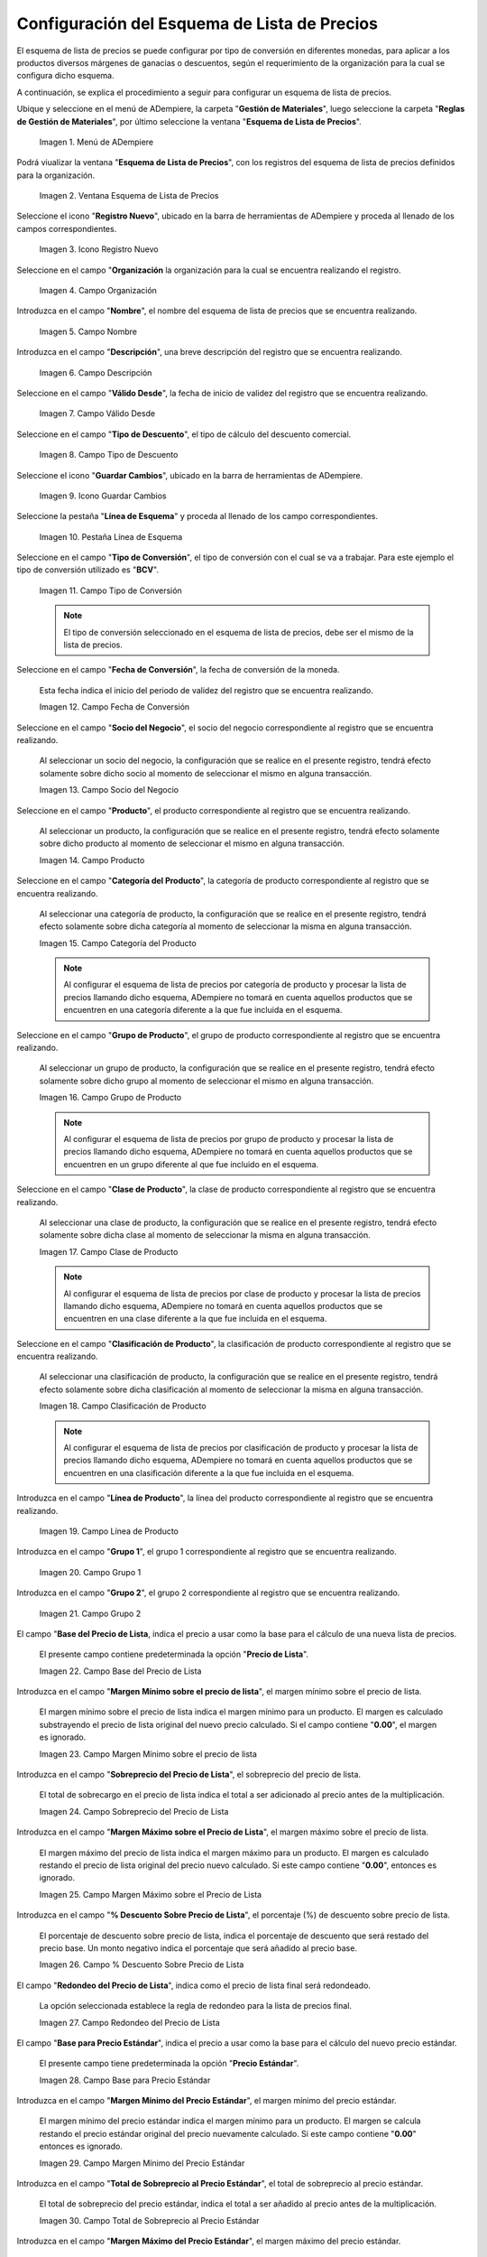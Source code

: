 .. |menú de esquema de lista de precios| image:: resources/price-list-outline-menu.png
.. |ventana esquema de lista de precios| image:: resources/price-list-schema-window.png
.. |icono registro nuevo de la ventana esquema de lista de precios| image:: resources/new-register-icon-in-the-price-list-schema-window.png
.. |campo organización de la ventana esquema de lista de precios| image:: resources/organization-field-of-the-price-list-schema-window.png
.. |campo nombre de la ventana esquema de lista de precios| image:: resources/price-list-schema-window-name-field.png
.. |campo descripción de la ventana esquema de lista de precios| image:: resources/price-list-schema-window-description-field.png
.. |campo valido desde de la ventana esquema de lista de precios| image:: resources/valid-field-from-the-price-list-schema-window.png
.. |campo tipo de descuento de la ventana esquema de lista de precios| image:: resources/discount-type-field-of-the-price-list-schema-window.png
.. |icono guardar cambios de la ventana esquema de lista de precios| image:: resources/save-changes-icon-of-price-list-schema-window.png
.. |pestaña línea de esquema  de la ventana esquema de lista de precios| image:: resources/schema-line-tab-of-the-price-list-schema-window.png
.. |campo tipo de conversión de la pestaña línea de esquema| image:: resources/conversion-type-field-of-the-outline-line-tab.png
.. |campo fecha de conversión de la pestaña línea de esquema| image:: resources/conversion-date-field-of-the-outline-line-tab.png
.. |campo socio del negocio de la pestaña línea de esquema| image:: resources/business-partner-field-of-outline-line-tab.png
.. |campo producto de la pestaña línea de esquema| image:: resources/product-field-of-the-outline-line-tab.png
.. |campo categoría del producto de la pestaña línea de esquema| image:: resources/product-category-field-of-the-outline-line-tab.png
.. |campo grupo de producto de la pestaña línea de esquema| image:: resources/product-group-field-of-the-outline-line-tab.png
.. |campo clase de producto de la pestaña línea de esquema| image:: resources/product-class-field-of-the-outline-line-tab.png
.. |campo clasificación de producto de la pestaña línea de esquema| image:: resources/product-classification-field-of-the-outline-line-tab.png
.. |campo línea de producto de la pestaña línea de esquema| image:: resources/product-line-field-of-the-outline-line-tab.png
.. |campo grupo uno de la pestaña línea de esquema| image:: resources/group-one-field-of-the-outline-line-tab.png
.. |campo grupo dos de la pestaña línea de esquema| image:: resources/group-two-field-of-the-outline-line-tab.png
.. |campo base del precio de lista de la pestaña línea de esquema| image:: resources/base-field-of-the-list-price-of-the-outline-line-tab.png
.. |campo margen mínimo sobre el precio de lista de la pestaña línea de esquema| image:: resources/minimum-margin-field-on-list-price-of-the-outline-line-tab.png
.. |campo sobreprecio del precio de lista de la pestaña línea de esquema| image:: resources/markup-field-of-the-list-price-on-the-outline-line-tab.png
.. |campo margen máximo sobre el precio de lista de la pestaña línea de esquema| image:: resources/maximum-margin-field-on-list-price-of-the-outline-line-tab.png
.. |campo porcentaje descuento sobre precio de lista de la pestaña línea de esquema| image:: resources/discount-percentage-field-on-list-price-of-the-outline-line-tab.png
.. |campo redondeo del precio de lista de la pestaña línea de esquema| image:: resources/list-price-rounding-field-on-the-outline-line-tab.png
.. |campo base para precio estándar de la pestaña línea de esquema| image:: resources/base-field-for-standard-price-from-outline-line-tab.png
.. |campo margen mínimo del precio estándar de la pestaña línea de esquema| image:: resources/minimum-margin-field-of-the-standard-price-of-the-outline-line-tab.png
.. |campo total de sobreprecio al precio estándar de la pestaña línea de esquema| image:: resources/total-markup-field-at-the-standard-price-of-the-outline-line-tab.png
.. |campo margen máximo del precio estándar de la pestaña línea de esquema| image:: resources/maximum-margin-field-of-the-standard-price-of-the-outline-line-tab.png
.. |campo porcentaje de descuento sobre precio estándar de la pestaña línea de esquema| image:: resources/discount-percentage-field-on-standard-price-of-the-outline-line-tab.png
.. |campo redondeo del precio estándar de la pestaña línea de esquema| image:: resources/standard-price-rounding-field-on-the-outline-line-tab.png
.. |campo base para precio límite de la pestaña línea de esquema| image:: resources/base-field-for-limit-price-of-the-outline-line-tab.png
.. |campo margen mínimo del precio límite de la pestaña línea de esquema| image:: resources/minimum-margin-field-of-the-limit-price-of-the-outline-line-tab.png
.. |campo total de sobreprecio al precio límite de la pestaña línea de esquema| image:: resources/total-markup-to-limit-price-field-on-the-outline-line-tab.png
.. |campo margen máximo del precio límite de la pestaña línea de esquema| image:: resources/maximum-margin-field-of-the-limit-price-of-the-outline-line-tab.png
.. |campo porcentaje de descuento sobre precio límite de la pestaña línea de esquema| image:: resources/discount-percentage-field-on-limit-price-of-the-outline-line-tab.png
.. |campo redondeo del precio límite de la pestaña línea de esquema| image:: resources/limit-price-rounding-field-on-the-outline-line-tab.png
.. |icono guardar cambios de la pestaña línea de esquema| image:: resources/tab-save-changes-icon-outline-line.png

.. _documento/configuración-del-esquema-de-lista-de-precios:

**Configuración del Esquema de Lista de Precios**
=================================================

El esquema de lista de precios se puede configurar por tipo de conversión en diferentes monedas, para aplicar a los productos diversos márgenes de ganacias o descuentos, según el requerimiento de la organización para la cual se configura dicho esquema.

A continuación, se explica el procedimiento a seguir para configurar un esquema de lista de precios.

Ubique y seleccione en el menú de ADempiere, la carpeta "**Gestión de Materiales**", luego seleccione la carpeta "**Reglas de Gestión de Materiales**", por último seleccione la ventana "**Esquema de Lista de Precios**".

    |menú de esquema de lista de precios|

    Imagen 1. Menú de ADempiere

Podrá viualizar la ventana "**Esquema de Lista de Precios**", con los registros del esquema de lista de precios definidos para la organización.

    |ventana esquema de lista de precios|

    Imagen 2. Ventana Esquema de Lista de Precios

Seleccione el icono "**Registro Nuevo**", ubicado en la barra de herramientas de ADempiere y proceda al llenado de los campos correspondientes.

    |icono registro nuevo de la ventana esquema de lista de precios|

    Imagen 3. Icono Registro Nuevo

Seleccione en el campo "**Organización** la organización para la cual se encuentra realizando el registro.

    |campo organización de la ventana esquema de lista de precios|

    Imagen 4. Campo Organización

Introduzca en el campo "**Nombre**", el nombre del esquema de lista de precios que se encuentra realizando.

    |campo nombre de la ventana esquema de lista de precios|

    Imagen 5. Campo Nombre

Introduzca en el campo "**Descripción**", una breve descripción del registro que se encuentra realizando.

    |campo descripción de la ventana esquema de lista de precios|

    Imagen 6. Campo Descripción

Seleccione en el campo "**Válido Desde**", la fecha de inicio de validez del registro que se encuentra realizando.

    |campo valido desde de la ventana esquema de lista de precios|

    Imagen 7. Campo Válido Desde

Seleccione en el campo "**Tipo de Descuento**", el tipo de cálculo del descuento comercial.

    |campo tipo de descuento de la ventana esquema de lista de precios|

    Imagen 8. Campo Tipo de Descuento

Seleccione el icono "**Guardar Cambios**", ubicado en la barra de herramientas de ADempiere.

    |icono guardar cambios de la ventana esquema de lista de precios|

    Imagen 9. Icono Guardar Cambios

Seleccione la pestaña "**Línea de Esquema**" y proceda al llenado de los campo correspondientes.

    |pestaña línea de esquema  de la ventana esquema de lista de precios|

    Imagen 10. Pestaña Línea de Esquema

Seleccione en el campo "**Tipo de Conversión**", el tipo de conversión con el cual se va a trabajar. Para este ejemplo el tipo de conversión utilizado es "**BCV**".

    |campo tipo de conversión de la pestaña línea de esquema|

    Imagen 11. Campo Tipo de Conversión

    .. note::

        El tipo de conversión seleccionado en el esquema de lista de precios, debe ser el mismo de la lista de precios.

Seleccione en el campo "**Fecha de Conversión**", la fecha de conversión de la moneda.

    Esta fecha indica el inicio del periodo de validez del registro que se encuentra realizando. 

    |campo fecha de conversión de la pestaña línea de esquema|

    Imagen 12. Campo Fecha de Conversión

Seleccione en el campo "**Socio del Negocio**", el socio del negocio correspondiente al registro que se encuentra realizando.

    Al seleccionar un socio del negocio, la configuración que se realice en el presente registro, tendrá efecto solamente sobre dicho socio al momento de seleccionar el mismo en alguna transacción.

    |campo socio del negocio de la pestaña línea de esquema|

    Imagen 13. Campo Socio del Negocio

Seleccione en el campo "**Producto**", el producto correspondiente al registro que se encuentra realizando.

    Al seleccionar un producto, la configuración que se realice en el presente registro, tendrá efecto solamente sobre dicho producto al momento de seleccionar el mismo en alguna transacción.

    |campo producto de la pestaña línea de esquema|

    Imagen 14. Campo Producto

Seleccione en el campo "**Categoría del Producto**", la categoría de producto correspondiente al registro que se encuentra realizando.

    Al seleccionar una categoría de producto, la configuración que se realice en el presente registro, tendrá efecto solamente sobre dicha categoría al momento de seleccionar la misma en alguna transacción.

    |campo categoría del producto de la pestaña línea de esquema|

    Imagen 15. Campo Categoría del Producto

    .. note::

        Al configurar el esquema de lista de precios por categoría de producto y procesar la lista de precios llamando dicho esquema, ADempiere no tomará en cuenta aquellos productos que se encuentren en una categoría diferente a la que fue incluida en el esquema.

Seleccione en el campo "**Grupo de Producto**", el grupo de producto correspondiente al registro que se encuentra realizando.

    Al seleccionar un grupo de producto, la configuración que se realice en el presente registro, tendrá efecto solamente sobre dicho grupo al momento de seleccionar el mismo en alguna transacción.

    |campo grupo de producto de la pestaña línea de esquema|

    Imagen 16. Campo Grupo de Producto

    .. note::

        Al configurar el esquema de lista de precios por grupo de producto y procesar la lista de precios llamando dicho esquema, ADempiere no tomará en cuenta aquellos productos que se encuentren en un grupo diferente al que fue incluido en el esquema.

Seleccione en el campo "**Clase de Producto**", la clase de producto correspondiente al registro que se encuentra realizando.

    Al seleccionar una clase de producto, la configuración que se realice en el presente registro, tendrá efecto solamente sobre dicha clase al momento de seleccionar la misma en alguna transacción.

    |campo clase de producto de la pestaña línea de esquema|

    Imagen 17. Campo Clase de Producto

    .. note::

        Al configurar el esquema de lista de precios por clase de producto y procesar la lista de precios llamando dicho esquema, ADempiere no tomará en cuenta aquellos productos que se encuentren en una clase diferente a la que fue incluida en el esquema.

Seleccione en el campo "**Clasificación de Producto**", la clasificación de producto correspondiente al registro que se encuentra realizando.

    Al seleccionar una clasificación de producto, la configuración que se realice en el presente registro, tendrá efecto solamente sobre dicha clasificación al momento de seleccionar la misma en alguna transacción.

    |campo clasificación de producto de la pestaña línea de esquema|

    Imagen 18. Campo Clasificación de Producto

    .. note::

        Al configurar el esquema de lista de precios por clasificación de producto y procesar la lista de precios llamando dicho esquema, ADempiere no tomará en cuenta aquellos productos que se encuentren en una clasificación diferente a la que fue incluida en el esquema.

Introduzca en el campo "**Línea de Producto**", la línea del producto correspondiente al registro que se encuentra realizando.

    |campo línea de producto de la pestaña línea de esquema|

    Imagen 19. Campo Línea de Producto

Introduzca en el campo "**Grupo 1**", el grupo 1 correspondiente al registro que se encuentra realizando.

    |campo grupo uno de la pestaña línea de esquema|

    Imagen 20. Campo Grupo 1

Introduzca en el campo "**Grupo 2**", el grupo 2 correspondiente al registro que se encuentra realizando.

    |campo grupo dos de la pestaña línea de esquema|

    Imagen 21. Campo Grupo 2

El campo "**Base del Precio de Lista**, indica el precio a usar como la base para el cálculo de una nueva lista de precios.

    El presente campo contiene predeterminada la opción "**Precio de Lista**". 

    |campo base del precio de lista de la pestaña línea de esquema|

    Imagen 22. Campo Base del Precio de Lista

Introduzca en el campo "**Margen Mínimo sobre el precio de lista**", el margen mínimo sobre el precio de lista.

    El margen mínimo sobre el precio de lista indica el margen mínimo para un producto. El margen es calculado substrayendo el precio de lista original del nuevo precio calculado. Si el campo contiene "**0.00**", el margen es ignorado.

    |campo margen mínimo sobre el precio de lista de la pestaña línea de esquema|

    Imagen 23. Campo Margen Mínimo sobre el precio de lista

Introduzca en el campo "**Sobreprecio del Precio de Lista**", el sobreprecio del precio de lista.

    El total de sobrecargo en el precio de lista indica el total a ser adicionado al precio antes de la multiplicación.

    |campo sobreprecio del precio de lista de la pestaña línea de esquema|

    Imagen 24. Campo Sobreprecio del Precio de Lista

Introduzca en el campo "**Margen Máximo sobre el Precio de Lista**", el margen máximo sobre el precio de lista.

    El margen máximo del precio de lista indica el margen máximo para un producto. El margen es calculado restando el precio de lista original del precio nuevo calculado. Si este campo contiene "**0.00**", entonces es ignorado.

    |campo margen máximo sobre el precio de lista de la pestaña línea de esquema|

    Imagen 25. Campo Margen Máximo sobre el Precio de Lista

Introduzca en el campo "**% Descuento Sobre Precio de Lista**", el porcentaje (%) de descuento sobre precio de lista.

    El porcentaje de descuento sobre precio de lista, indica el porcentaje de descuento que será restado del precio base. Un monto negativo indica el porcentaje que será añadido al precio base.

    |campo porcentaje descuento sobre precio de lista de la pestaña línea de esquema|

    Imagen 26. Campo % Descuento Sobre Precio de Lista

El campo "**Redondeo del Precio de Lista**", indica como el precio de lista final será redondeado.

    La opción seleccionada establece la regla de redondeo para la lista de precios final.

    |campo redondeo del precio de lista de la pestaña línea de esquema|

    Imagen 27. Campo Redondeo del Precio de Lista

El campo "**Base para Precio Estándar**", indica el precio a usar como la base para el cálculo del nuevo precio estándar.

    El presente campo tiene predeterminada la opción "**Precio Estándar**".

    |campo base para precio estándar de la pestaña línea de esquema|

    Imagen 28. Campo Base para Precio Estándar

Introduzca en el campo "**Margen Mínimo del Precio Estándar**", el margen mínimo del precio estándar.

    El margen mínimo del precio estándar indica el margen mínimo para un producto. El margen se calcula restando el precio estándar original del precio nuevamente calculado. Si este campo contiene "**0.00**" entonces es ignorado.

    |campo margen mínimo del precio estándar de la pestaña línea de esquema|

    Imagen 29. Campo Margen Mínimo del Precio Estándar

Introduzca en el campo "**Total de Sobreprecio al Precio Estándar**", el total de sobreprecio al precio estándar.

    El total de sobreprecio del precio estándar, indica el total a ser añadido al precio antes de la multiplicación.

    |campo total de sobreprecio al precio estándar de la pestaña línea de esquema|

    Imagen 30. Campo Total de Sobreprecio al Precio Estándar

Introduzca en el campo "**Margen Máximo del Precio Estándar**", el margen máximo del precio estándar.

    El margen máximo del precio estándar indica el margen máximo para un producto. El margen se calcula restando el precio estándar original del precio nuevamente calculado. Si este campo contiene "**0.00**" entonces es ignorado.

    |campo margen máximo del precio estándar de la pestaña línea de esquema|

    Imagen 31. Campo Margen Máximo del Precio Estándar

Introduzca en el campo "**% Descuento Sobre Precio Estándar**", el porcentaje (%) de descuento sobre precio estándar.

    El porcentaje de descuento en el precio estándar, indica el porcentaje de descuento que será restado del precio base. Un monto negativo indica el porcentaje que será añadido al precio base.

    |campo porcentaje de descuento sobre precio estándar de la pestaña línea de esquema|

    Imagen 32. Campo % Descuento Sobre Precio Estándar

El campo "**Redondeo del Precio Estándar**", indica como el precio estándar será redondeado.

    La opción seleccionada establece la regla de redondeo para el precio calculado.

    |campo redondeo del precio estándar de la pestaña línea de esquema|

    Imagen 33. Campo Redondeo del Precio Estándar

El campo "**Base para Precio Límite**", identifica el precio a ser usado como la base para calcular una nueva lista de precios.

    El presente campo tiene predeterminada la opción "**Precio Límite (OC)**"

    |campo base para precio límite de la pestaña línea de esquema|

    Imagen 34. Campo Base para Precio Límite

Introduzca en el campo "**Margen Mínimo del Precio Límite**", el margen mínimo del precio límite.

    El margen mínimo del precio límite, indica el margen mínimo para un producto. El margen se calcula restando el precio límite original del nuevo precio calculado. Si este campo contiene "**0.00**", entonces es ignorado.

    |campo margen mínimo del precio límite de la pestaña línea de esquema|

    Imagen 35. Campo Margen Mínimo del Precio Límite

Introduzca en el campo "**Total de Sobreprecio al Precio Límite**", el total de sobreprecio al precio límite.

    El total de sobreprecio al precio límite, indica el total a ser adicionado al precio límite anterior a la multiplicación.

    |campo total de sobreprecio al precio límite de la pestaña línea de esquema|

    Imagen 36. Campo Total de Sobreprecio al Precio Límite

Introduzca en el campo "**Margen Máximo del Precio Límite**", el margen máximo del precio límite.

    Identifica el margen máximo para un producto. El margen se calcula restando el precio límite original del nuevo precio calculado. Si este campo contiene "**0.00**", entonces es ignorado

    |campo margen máximo del precio límite de la pestaña línea de esquema|

    Imagen 37. Campo Margen Máximo del Precio Límite

Introduzca en el campo "**% Descuento Sobre Precio Límite**", el porcentaje (%) de descuento sobre precio límite.

    El porcentaje de descuento sobre el precio límite, indica el porcentaje de descuento que será restado del precio base. Un monto negativo indica el porcentaje que será añadido al precio base.

    |campo porcentaje de descuento sobre precio límite de la pestaña línea de esquema|

    Imagen 38. Campo % Descuento Sobre Precio Límite

El campo "**Redondeo del Precio Límite**", indica el redondeo (si existe alguno) que se aplicará al precio final en la lista de precios.

    La opción seleccionada establece la regla de redondeo para el resultado final.

    |campo redondeo del precio límite de la pestaña línea de esquema|

    Imagen 39. Campo Redondeo del Precio Límite

Seleccione el icono "**Guardar Cambios**", ubicado en la barra de herramientas de ADempiere.

    |icono guardar cambios de la pestaña línea de esquema|

    Imagen 40. Icono Guardar Cambios

